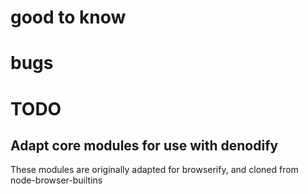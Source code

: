 * good to know

* bugs
  
* TODO
** Adapt core modules for use with denodify
These modules are originally adapted for browserify, and cloned from node-browser-builtins

